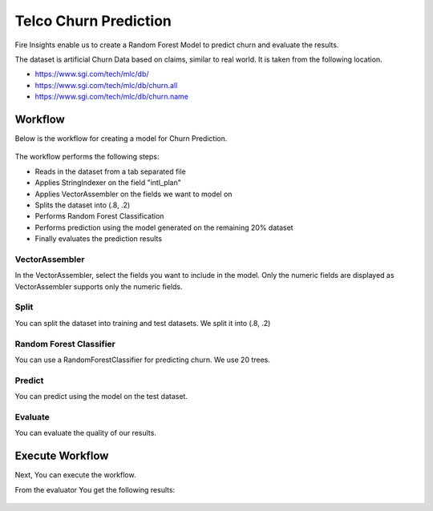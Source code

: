 Telco Churn Prediction
======================

Fire Insights enable us to create a Random Forest Model to predict churn and evaluate the results.

The dataset is artificial Churn Data based on claims, similar to real world. It is taken from the following location. 

- https://www.sgi.com/tech/mlc/db/
- https://www.sgi.com/tech/mlc/db/churn.all
- https://www.sgi.com/tech/mlc/db/churn.name
   
   
Workflow
--------

Below is the workflow for creating a model for Churn Prediction.

.. figure:: ../../_assets/tutorials/machine-learning/telco-churn-prediction/telco-churn-prediction-wf.png
   :alt: Machine Learning
   :width: 90%
   
The workflow performs the following steps:

- Reads in the dataset from a tab separated file
- Applies StringIndexer on the field "intl_plan"
- Applies VectorAssembler on the fields we want to model on
- Splits the dataset into (.8, .2)
- Performs Random Forest Classification
- Performs prediction using the model generated on the remaining 20% dataset
- Finally evaluates the prediction results

.. figure:: ../../_assets/tutorials/machine-learning/telco-churn-prediction/telco-churn-prediction-node-si.png
   :alt: Machine Learning
   :width: 80%

VectorAssembler
+++++++++++++++

In the VectorAssembler, select the fields you want to include in the model. Only the numeric fields are displayed as VectorAssembler supports only the numeric fields.

.. figure:: ../../_assets/tutorials/machine-learning/telco-churn-prediction/telco-churn-prediction-node-va.png
   :alt: Machine Learning
   :width: 80%

Split
+++++

You can split the dataset into training and test datasets. We split it into (.8, .2)

.. figure:: ../../_assets/tutorials/machine-learning/telco-churn-prediction/telco-churn-prediction-node-split.png
   :alt: Machine Learning
   :width: 80%

Random Forest Classifier
++++++++++++++++++++++++

You can use a RandomForestClassifier for predicting churn. We use 20 trees.

.. figure:: ../../_assets/tutorials/machine-learning/telco-churn-prediction/telco-churn-prediction-node-dtc.png
   :alt: Machine Learning
   :width: 80%

Predict
+++++++

You can predict using the model on the test dataset.

.. figure:: ../../_assets/tutorials/machine-learning/telco-churn-prediction/telco-churn-prediction-node-predict.png
   :alt: Machine Learning
   :width: 80%

Evaluate
++++++++

You can evaluate the quality of our results.

.. figure:: ../../_assets/tutorials/machine-learning/telco-churn-prediction/5.PNG
   :alt: Machine Learning
   :width: 80%
   
Execute Workflow
----------------

Next, You can execute the workflow. 
   
From the evaluator You get the following results:

.. figure:: ../../_assets/tutorials/machine-learning/telco-churn-prediction/4.PNG
   :alt: Machine Learning
   :width: 80%
   




